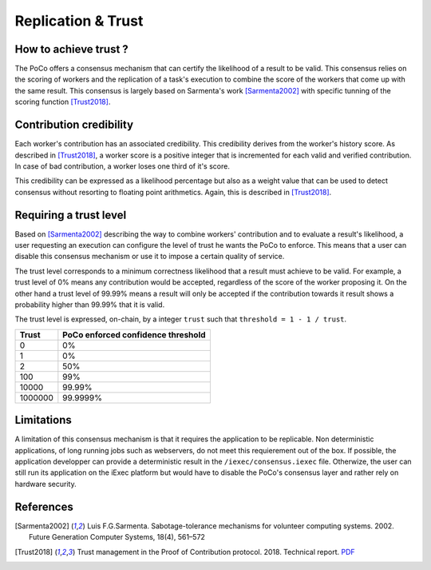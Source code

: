Replication & Trust
===================

How to achieve trust ?
----------------------

The PoCo offers a consensus mechanism that can certify the likelihood of a result to be valid. This consensus relies on the scoring of workers and the replication of a task's execution to combine the score of the workers that come up with the same result. This consensus is largely based on Sarmenta's work [Sarmenta2002]_ with specific tunning of the scoring function [Trust2018]_.


Contribution credibility
------------------------

Each worker's contribution has an associated credibility. This credibility derives from the worker's history score. As described in [Trust2018]_, a worker score is a positive integer that is incremented for each valid and verified contribution. In case of bad contribution, a worker loses one third of it's score.

This credibility can be expressed as a likelihood percentage but also as a weight value that can be used to detect consensus without resorting to floating point arithmetics. Again, this is described in [Trust2018]_.

Requiring a trust level
-----------------------

Based on [Sarmenta2002]_ describing the way to combine workers' contribution and to evaluate a result's likelihood, a user requesting an execution can configure the level of trust he wants the PoCo to enforce. This means that a user can disable this consensus mechanism or use it to impose a certain quality of service.

The trust level corresponds to a minimum correctness likelihood that a result must achieve to be valid. For example, a trust level of 0% means any contribution would be accepted, regardless of the score of the worker proposing it. On the other hand a trust level of 99.99% means a result will only be accepted if the contribution towards it result shows a probability higher than 99.99% that it is valid.

The trust level is expressed, on-chain, by a integer ``trust`` such that ``threshold = 1 - 1 / trust``.

========= ======================================
**Trust** **PoCo enforced confidence threshold**
--------- --------------------------------------
0         0%
1         0%
2         50%
100       99%
10000     99.99%
1000000   99.9999%
========= ======================================

Limitations
-----------

A limitation of this consensus mechanism is that it requires the application to be replicable. Non deterministic applications, of long running jobs such as webservers, do not meet this requierement out of the box. If possible, the application developper can provide a deterministic result in the ``/iexec/consensus.iexec`` file. Otherwize, the user can still run its application on the iExec platform but would have to disable the PoCo's consensus layer and rather rely on hardware security.

References
----------

.. [Sarmenta2002] Luis F.G.Sarmenta. Sabotage-tolerance mechanisms for volunteer computing systems. 2002. Future Generation Computer Systems, 18(4), 561–572
.. [Trust2018] Trust management in the Proof of Contribution protocol. 2018. Technical report. `PDF <https://github.com/iExecBlockchainComputing/iexec-doc/raw/master/techreport/iExec_PoCo_and_trustmanagement_v1.pdf>`_

